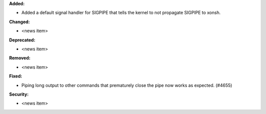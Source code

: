 **Added:**

* Added a default signal handler for SIGPIPE that tells the kernel to not propagate SIGPIPE to xonsh.

**Changed:**

* <news item>

**Deprecated:**

* <news item>

**Removed:**

* <news item>

**Fixed:**

* Piping long output to other commands that prematurely close the pipe now works as expected. (#4655)

**Security:**

* <news item>
